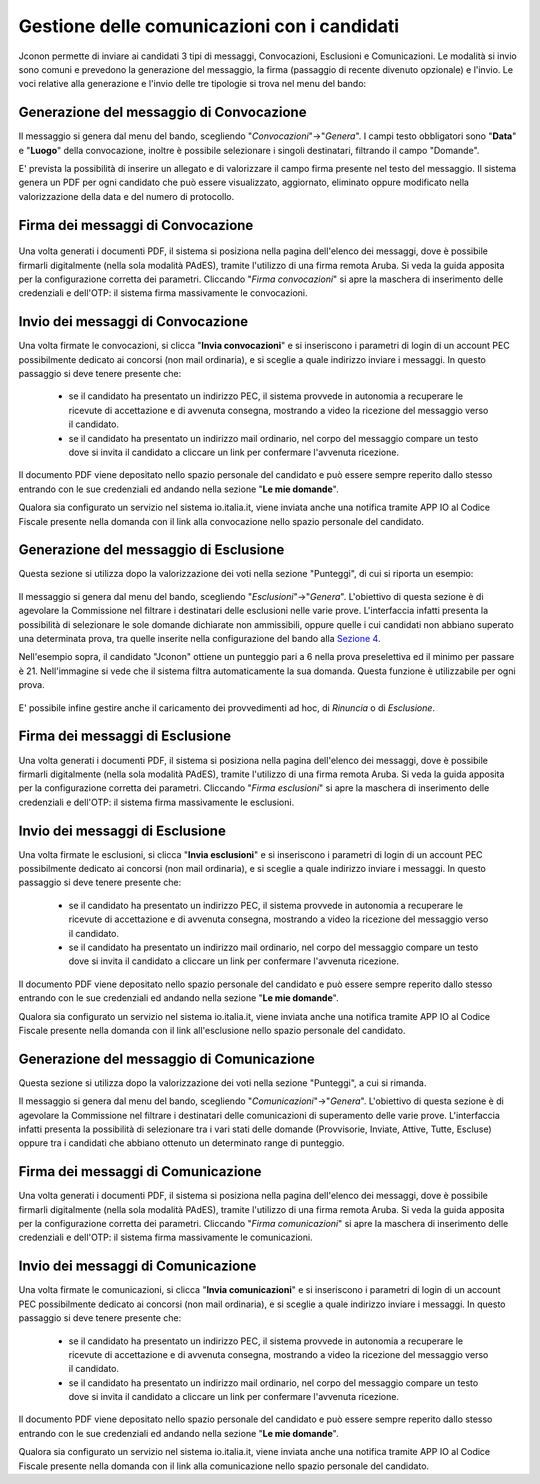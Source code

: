 ============================================
Gestione delle comunicazioni con i candidati
============================================

Jconon permette di inviare ai candidati 3 tipi di messaggi, Convocazioni, Esclusioni e Comunicazioni. Le modalità si invio sono comuni e prevedono la generazione del messaggio, la firma (passaggio di recente divenuto opzionale) e l'invio. Le voci relative alla generazione e l'invio delle tre tipologie si trova nel menu del bando:

.. figure:: images/menu-jconon.jpg
   :width: 200

-----------------------------------------
Generazione del messaggio di Convocazione
-----------------------------------------

Il messaggio si genera dal menu del bando, scegliendo "*Convocazioni*"->"*Genera*".
I campi testo obbligatori sono "**Data**" e "**Luogo**" della convocazione, inoltre è possibile selezionare i singoli destinatari, filtrando il campo "Domande".

E' prevista la possibilità di inserire un allegato e di valorizzare il campo firma presente nel testo del messaggio.
Il sistema genera un PDF per ogni candidato che può essere visualizzato, aggiornato, eliminato oppure modificato nella valorizzazione della data e del numero di protocollo.

.. figure:: images/Convocazione-form.jpg
   :width: 600

----------------------------------
Firma dei messaggi di Convocazione
----------------------------------

.. figure:: images/Convocazione-esempio.jpg
   :width: 600

Una volta generati i documenti PDF, il sistema si posiziona nella pagina dell'elenco dei messaggi, dove è possibile firmarli digitalmente (nella sola modalità PAdES), tramite l'utilizzo di una firma remota Aruba. Si veda la guida apposita per la configurazione corretta dei parametri. Cliccando "*Firma convocazioni*" si apre la maschera di inserimento delle credenziali e dell'OTP: il sistema firma massivamente le convocazioni.

----------------------------------
Invio dei messaggi di Convocazione
----------------------------------

Una volta firmate le convocazioni, si clicca "**Invia convocazioni**" e si inseriscono i parametri di login di un account PEC possibilmente dedicato ai concorsi (non mail ordinaria), e si sceglie a quale indirizzo inviare i messaggi. In questo passaggio si deve tenere presente che: 

 * se il candidato ha presentato un indirizzo PEC, il sistema provvede in autonomia a recuperare le ricevute di accettazione e di avvenuta consegna, mostrando a video la ricezione del messaggio verso il candidato.
 * se il candidato ha presentato un indirizzo mail ordinario, nel corpo del messaggio compare un testo dove si invita il candidato a cliccare un link per confermare l'avvenuta ricezione.

Il documento PDF viene depositato nello spazio personale del candidato e può essere sempre reperito dallo stesso entrando con le sue credenziali ed andando nella sezione "**Le mie domande**".

Qualora sia configurato un servizio nel sistema io.italia.it, viene inviata anche una notifica tramite APP IO al Codice Fiscale presente nella domanda con il link alla convocazione nello spazio personale del candidato.

---------------------------------------
Generazione del messaggio di Esclusione
---------------------------------------
Questa sezione si utilizza dopo la valorizzazione dei voti nella sezione "Punteggi", di cui si riporta un esempio:

.. figure:: images/Punteggio-Form.jpg
   :width: 600

Il messaggio si genera dal menu del bando, scegliendo "*Esclusioni*"->"*Genera*". 
L'obiettivo di questa sezione è di agevolare la Commissione nel filtrare i destinatari delle esclusioni nelle varie prove. L'interfaccia infatti presenta la possibilità di selezionare le sole domande dichiarate non ammissibili, oppure quelle i cui candidati non abbiano superato una determinata prova, tra quelle inserite nella configurazione del bando alla `Sezione 4`_.

Nell'esempio sopra, il candidato "Jconon" ottiene un punteggio pari a 6 nella prova preselettiva ed il minimo per passare è 21. Nell'immagine si vede che il sistema filtra automaticamente la sua domanda. Questa funzione è utilizzabile per ogni prova. 

.. figure:: images/Esclusione-form.jpg
   :width: 600

E' possibile infine gestire anche il caricamento dei provvedimenti ad hoc, di *Rinuncia* o di *Esclusione*.

.. figure:: images/Esclusione-provvedimento.jpg
   :width: 600

--------------------------------
Firma dei messaggi di Esclusione
--------------------------------

Una volta generati i documenti PDF, il sistema si posiziona nella pagina dell'elenco dei messaggi, dove è possibile firmarli digitalmente (nella sola modalità PAdES), tramite l'utilizzo di una firma remota Aruba. Si veda la guida apposita per la configurazione corretta dei parametri. Cliccando "*Firma esclusioni*" si apre la maschera di inserimento delle credenziali e dell'OTP: il sistema firma massivamente le esclusioni.

--------------------------------
Invio dei messaggi di Esclusione
--------------------------------

Una volta firmate le esclusioni, si clicca "**Invia esclusioni**" e si inseriscono i parametri di login di un account PEC possibilmente dedicato ai concorsi (non mail ordinaria), e si sceglie a quale indirizzo inviare i messaggi. In questo passaggio si deve tenere presente che: 

 * se il candidato ha presentato un indirizzo PEC, il sistema provvede in autonomia a recuperare le ricevute di accettazione e di avvenuta consegna, mostrando a video la ricezione del messaggio verso il candidato.
 * se il candidato ha presentato un indirizzo mail ordinario, nel corpo del messaggio compare un testo dove si invita il candidato a cliccare un link per confermare l'avvenuta ricezione.

Il documento PDF viene depositato nello spazio personale del candidato e può essere sempre reperito dallo stesso entrando con le sue credenziali ed andando nella sezione "**Le mie domande**".

Qualora sia configurato un servizio nel sistema io.italia.it, viene inviata anche una notifica tramite APP IO al Codice Fiscale presente nella domanda con il link all'esclusione nello spazio personale del candidato.


------------------------------------------
Generazione del messaggio di Comunicazione
------------------------------------------
Questa sezione si utilizza dopo la valorizzazione dei voti nella sezione "Punteggi", a cui si rimanda.

Il messaggio si genera dal menu del bando, scegliendo "*Comunicazioni*"->"*Genera*". 
L'obiettivo di questa sezione è di agevolare la Commissione nel filtrare i destinatari delle comunicazioni di superamento delle varie prove. L'interfaccia infatti presenta la possibilità di selezionare tra i vari stati delle domande (Provvisorie, Inviate, Attive, Tutte, Escluse) oppure tra i candidati che abbiano ottenuto un determinato range di punteggio.

.. figure:: images/Comunicazione-form.jpg
   :width: 600

-----------------------------------
Firma dei messaggi di Comunicazione
-----------------------------------

Una volta generati i documenti PDF, il sistema si posiziona nella pagina dell'elenco dei messaggi, dove è possibile firmarli digitalmente (nella sola modalità PAdES), tramite l'utilizzo di una firma remota Aruba. Si veda la guida apposita per la configurazione corretta dei parametri. Cliccando "*Firma comunicazioni*" si apre la maschera di inserimento delle credenziali e dell'OTP: il sistema firma massivamente le comunicazioni.

-----------------------------------
Invio dei messaggi di Comunicazione
-----------------------------------

Una volta firmate le comunicazioni, si clicca "**Invia comunicazioni**" e si inseriscono i parametri di login di un account PEC possibilmente dedicato ai concorsi (non mail ordinaria), e si sceglie a quale indirizzo inviare i messaggi. In questo passaggio si deve tenere presente che: 

 * se il candidato ha presentato un indirizzo PEC, il sistema provvede in autonomia a recuperare le ricevute di accettazione e di avvenuta consegna, mostrando a video la ricezione del messaggio verso il candidato.
 * se il candidato ha presentato un indirizzo mail ordinario, nel corpo del messaggio compare un testo dove si invita il candidato a cliccare un link per confermare l'avvenuta ricezione.

Il documento PDF viene depositato nello spazio personale del candidato e può essere sempre reperito dallo stesso entrando con le sue credenziali ed andando nella sezione "**Le mie domande**".

Qualora sia configurato un servizio nel sistema io.italia.it, viene inviata anche una notifica tramite APP IO al Codice Fiscale presente nella domanda con il link alla comunicazione nello spazio personale del candidato.

.. _Sezione 4: https://github.com/consiglionazionaledellericerche/cool-jconon/blob/master/docs/configurazione_bandi.rst
